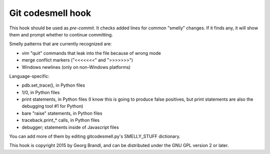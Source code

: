 Git codesmell hook
==================

This hook should be used as `pre-commit`.  It checks added lines for common
"smelly" changes.  If it finds any, it will show them and prompt whether
to continue committing.

Smelly patterns that are currently recognized are:

* vim "quit" commands that leak into the file because of wrong mode
* merge conflict markers ("<<<<<<<" and ">>>>>>>")
* Windows newlines (only on non-Windows platforms)

Language-specific:

* pdb.set_trace(), in Python files
* 1/0, in Python files
* print statements, in Python files
  (I know this is going to produce false positives, but print statements
  are also the debugging tool #1 for Python)
* bare "raise" statements, in Python files
* traceback.print_* calls, in Python files
* debugger; statements inside of Javascript files

You can add more of them by editing gitcodesmell.py's SMELLY_STUFF dictionary.

This hook is copyright 2015 by Georg Brandl, and can be
distributed under the GNU GPL version 2 or later.
